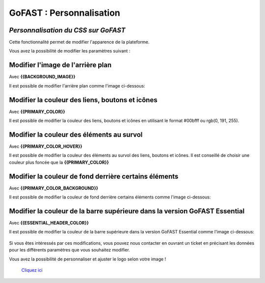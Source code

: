 =======
GoFAST : Personnalisation 
=======
*Personnalisation du CSS sur GoFAST*
----------

Cette fonctionnalité permet de modifier l'apparence de la plateforme.

Vous avez la possibilité de modifier les paramètres suivant :

Modifier l'image de l'arrière plan
----------------
Avec **{{BACKGROUND_IMAGE}}**

Il est possible de modifier l'arrière plan comme l'image ci-dessous:

.. figure:: media-guide/css1.png

Modifier la couleur des liens, boutons et icônes
--------------------
Avec **{{PRIMARY_COLOR}}**

Il est possible de modifier la couleur des liens, boutons et icônes en utilisant le format #00bfff ou rgb(0, 191, 255).

Modifier la couleur des éléments au survol
------
Avec **{{PRIMARY_COLOR_HOVER}}**

Il est possible de modifier la couleur des éléments au survol des liens, boutons et icônes. Il est conseillé de choisir une couleur plus foncée que la **{{PRIMARY_COLOR}}**

Modifier la couleur de fond derrière certains éléments
---------
Avec **{{PRIMARY_COLOR_BACKGROUND}}**

Il est possible de modifier la couleur de fond derrière certains éléments comme l'image ci-dessous:

.. figure:: media-guide/css2.png

Modifier la couleur de la barre supérieure dans la version GoFAST Essential
--------
Avec **{{ESSENTIAL_HEADER_COLOR}}**

Il est possible de modifier la couleur de la barre supérieure dans la version GoFAST Essential comme l'image ci-dessous:

.. figure:: media-guide/image.png

Si vous êtes intéressés par ces modifications, vous pouvez nous contacter en ouvrant un ticket en précisant les données pour les différents paramètres que vous souhaitez modifier.

Vous avez la possibilité de personnaliser et ajuster le logo selon votre image ! 

 `Cliquez ici <https://gofast-docs.readthedocs.io/fr/latest/docs-gofast-users/doc-gofast-administration-plateforme.html#logo-personnalisable-de-la-page-de-connexion>`_
